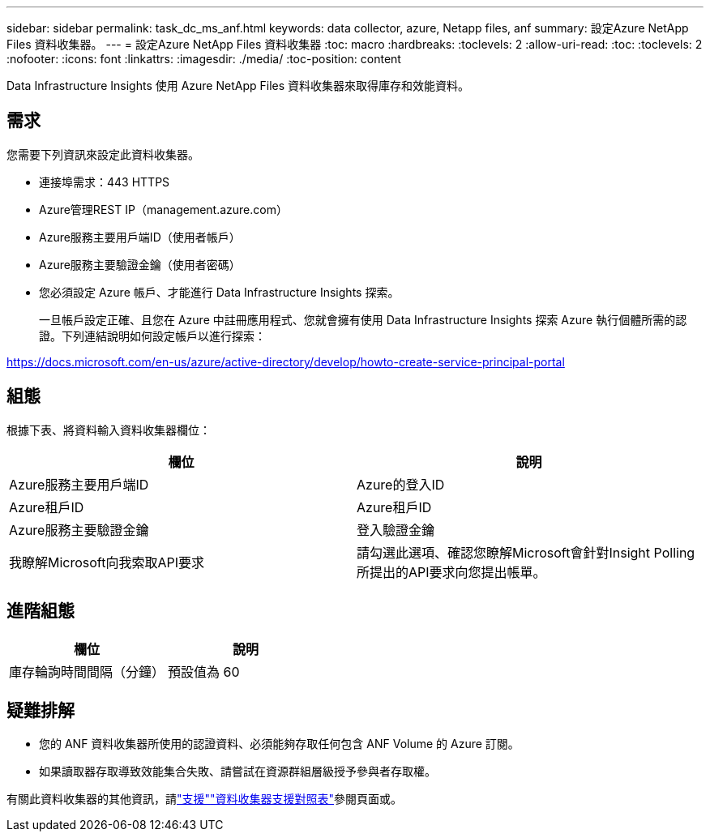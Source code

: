 ---
sidebar: sidebar 
permalink: task_dc_ms_anf.html 
keywords: data collector, azure, Netapp files, anf 
summary: 設定Azure NetApp Files 資料收集器。 
---
= 設定Azure NetApp Files 資料收集器
:toc: macro
:hardbreaks:
:toclevels: 2
:allow-uri-read: 
:toc: 
:toclevels: 2
:nofooter: 
:icons: font
:linkattrs: 
:imagesdir: ./media/
:toc-position: content


[role="lead"]
Data Infrastructure Insights 使用 Azure NetApp Files 資料收集器來取得庫存和效能資料。



== 需求

您需要下列資訊來設定此資料收集器。

* 連接埠需求：443 HTTPS
* Azure管理REST IP（management.azure.com）
* Azure服務主要用戶端ID（使用者帳戶）
* Azure服務主要驗證金鑰（使用者密碼）
* 您必須設定 Azure 帳戶、才能進行 Data Infrastructure Insights 探索。
+
一旦帳戶設定正確、且您在 Azure 中註冊應用程式、您就會擁有使用 Data Infrastructure Insights 探索 Azure 執行個體所需的認證。下列連結說明如何設定帳戶以進行探索：



https://docs.microsoft.com/en-us/azure/active-directory/develop/howto-create-service-principal-portal[]



== 組態

根據下表、將資料輸入資料收集器欄位：

[cols="2*"]
|===
| 欄位 | 說明 


| Azure服務主要用戶端ID | Azure的登入ID 


| Azure租戶ID | Azure租戶ID 


| Azure服務主要驗證金鑰 | 登入驗證金鑰 


| 我瞭解Microsoft向我索取API要求 | 請勾選此選項、確認您瞭解Microsoft會針對Insight Polling所提出的API要求向您提出帳單。 
|===


== 進階組態

[cols="2*"]
|===
| 欄位 | 說明 


| 庫存輪詢時間間隔（分鐘） | 預設值為 60 
|===


== 疑難排解

* 您的 ANF 資料收集器所使用的認證資料、必須能夠存取任何包含 ANF Volume 的 Azure 訂閱。
* 如果讀取器存取導致效能集合失敗、請嘗試在資源群組層級授予參與者存取權。


有關此資料收集器的其他資訊，請link:concept_requesting_support.html["支援"]link:reference_data_collector_support_matrix.html["資料收集器支援對照表"]參閱頁面或。
